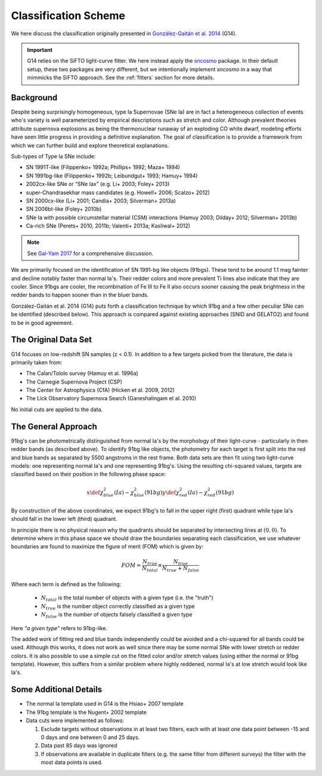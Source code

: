 .. _classification:

Classification Scheme
=====================

We here discuss the classification originally presented in
`González-Gaitán et al. 2014 <https://ui.adsabs.harvard.edu/abs/2014ApJ...795..142G/abstract>`_
(G14).

.. important:: G14 relies on the SiFTO light-curve fitter. We here instead apply the
   `sncosmo`_ package. In their default setup, these two packages are very
   different, but we intentionally implement `sncosmo` in a way that mimmicks
   the SiFTO approach. See the :ref:`fitters` section for more details.

.. _sncosmo: http://sncosmo.readthedocs.io/

Background
----------

Despite being surprisingly homogeneous, type Ia Supernovae (SNe Ia) are in fact
a heterogeneous collection of events who's variety is well parameterized by
empirical descriptions such as stretch and color. Although prevalent theories
attribute supernova explosions as being the thermonuclear runaway of an
exploding CO white dwarf, modeling efforts have seen little progress
in providing a definitive explanation. The goal of classification is to
provide a framework from which we can further build and explore theoretical
explanations.

Sub-types of Type Ia SNe include:

- SN 1991T-like (Filippenko+ 1992a; Phillips+ 1992; Maza+ 1994)
- SN 1991bg-like (Filippenko+ 1992b; Leibundgut+ 1993; Hamuy+ 1994)
- 2002cx-like SNe or “SNe Iax” (e.g. Li+ 2003; Foley+ 2013)
- super-Chandrasekhar mass candidates (e.g. Howell+ 2006; Scalzo+ 2012)
- SN 2000cx-like (Li+ 2001; Candia+ 2003; Silverman+ 2013a)
- SN 2006bt-like (Foley+ 2010b)
- SNe Ia with possible circumstellar material (CSM) interactions (Hamuy 2003; Dilday+ 2012; Silverman+ 2013b)
- Ca-rich SNe (Perets+ 2010, 2011b; Valenti+ 2013a; Kasliwal+ 2012)

.. note:: See `Gal-Yam 2017 <https://link.springer.com/referenceworkentry/10.1007/978-3-319-21846-5_35>`_
   for a comprehensive discussion.

We are primarily focused on the identification of SN 1991-bg like objects
(91bgs). These tend to be around 1.1 mag fainter and decline notably faster
than normal Ia's. Their redder colors and more prevalent Ti lines also
indicate that they are cooler. Since 91bgs are cooler, the recombination
of Fe III to Fe II also occurs sooner causing the peak brightness in the
redder bands to happen sooner than in the bluer bands.

González-Gaitán et al. 2014 (G14) puts forth a classification technique by
which 91bg and a few other peculiar SNe can be identified (described below).
This approach is compared against existing approaches (SNID and GELATO2) and
found to be in good agreement.


The Original Data Set
---------------------

G14 focuses on low-redshift SN samples (z < 0.1). In addition to a few
targets picked from the literature, the data is primarily taken from:

- The Caĺan/Tololo survey (Hamuy et al. 1996a)
- The Carnegie Supernova Project (CSP)
- The Center for Astrophysics (CfA) (Hicken et al. 2009, 2012)
- The Lick Observatory Supernova Search (Ganeshalingam et al. 2010)

No initial cuts are applied to the data.


The General Approach
--------------------

91bg's can be photometrically distinguished from normal Ia's by the morphology
of their light-curve - particularly in then redder bands (as described above).
To identify 91bg like objects, the photometry for each target is first split
into the red and blue bands as separated by 5500 angstroms in the rest frame.
Both data sets are then fit using two light-curve models: one representing
normal Ia's and one representing 91bg's. Using the resulting chi-squared
values, targets are classified based on their position in the following phase
space:

.. math::

    x \def \chi^2_{blue}(Ia) - \chi^2_{blue}(91bg)
    y \def \chi^2_{red}(Ia) - \chi^2_{red}(91bg)

By construction of the above coordinates, we expect 91bg's to fall in the
upper right (first) quadrant while type Ia's should fall in the lower left
(third) quadrant.

In principle there is no physical reason why the quadrants should be separated
by intersecting lines at :math:`(0, 0)`. To determine where in this phase
space we should draw the boundaries separating each classification, we use
whatever boundaries are found to maximize the figure of merit (FOM)
which is given by:

.. math::

    FOM = \frac{N_{true}}{N_{total}} \times \frac{N_{true}}{N_{true} + N_{false}}

Where each term is defined as the following:

 - :math:`N_{total}` is the total number of objects with a given type (i.e. the "truth")
 - :math:`N_{true}` is the number object correctly classified as a given type
 - :math:`N_{false}` is the number of objects falsely classified a given type


Here *"a given type"* refers to 91bg-like.

The added work of fitting red and blue bands independently could be avoided
and a chi-squared for all bands could be used. Although this works, it does not
work as well since there may be some normal SNe with lower stretch or redder
colors. It is also possible to use a simple cut on the fitted color and/or
stretch values (using either the normal or 91bg template). However, this
suffers from a similar problem where highly reddened, normal Ia's at low
stretch would look like Ia's.

Some Additional Details
-----------------------

- The normal Ia template used in G14 is the Hsiao+ 2007 template
- The 91bg template is the Nugent+ 2002 template
- Data cuts were implemented as follows:

  1. Exclude targets without observations in at least two filters, each with
     at least one data point between -15 and 0 days and one between 0 and 25 days.
  2. Data past 85 days was ignored
  3. If observations are available in duplicate filters (e.g. the same filter
     from different surveys) the filter with the most data points is used.
